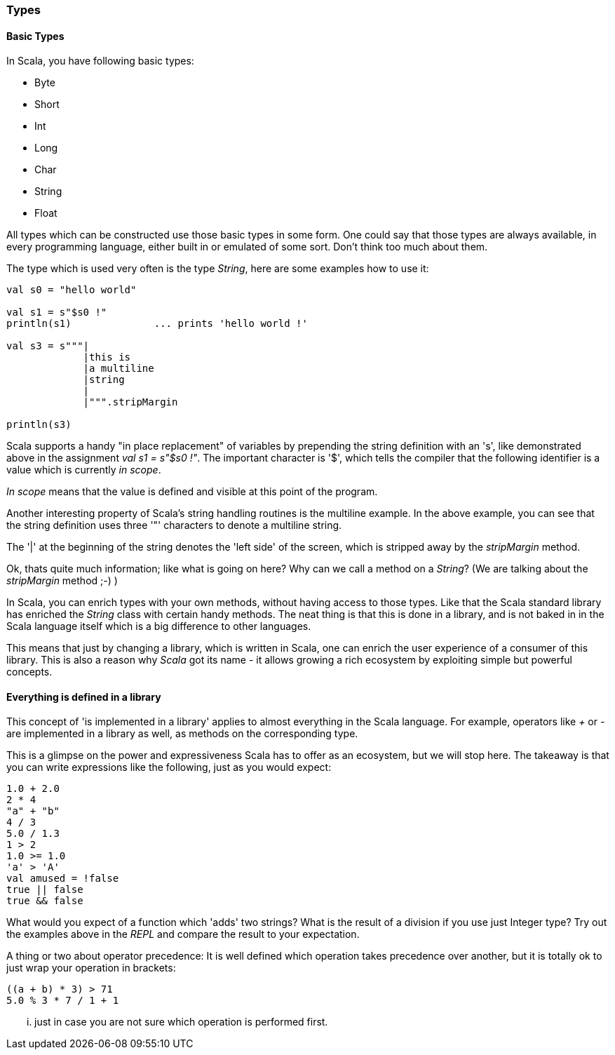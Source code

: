 === Types

==== Basic Types

In Scala, you have following basic types:

- Byte
- Short
- Int
- Long
- Char
- String
- Float

All types which can be constructed use those basic types in some form. One could say that those types are always available, in every programming language, either built in or emulated of some sort. Don't think too much about them.

The type which is used very often is the type _String_, here are some examples how to use it:

[source,scala]
----
val s0 = "hello world"

val s1 = s"$s0 !"
println(s1)              ... prints 'hello world !'

val s3 = s"""|
             |this is 
             |a multiline 
             |string
             |
             |""".stripMargin

println(s3)                          
----

Scala supports a handy "in place replacement" of variables by prepending the string definition with an 's', like demonstrated above in the assignment _val s1 = s"$s0 !"_. The important character is '$', which tells the compiler that the following identifier is a value which is currently _in scope_. 

_In scope_ means that the value is defined and visible at this point of the program.

Another interesting property of Scala's string handling routines is the multiline example. In the above example, you can see that the string definition uses three '"' characters to denote a multiline string.

The '|' at the beginning of the string denotes the 'left side' of the screen, which is stripped away by the _stripMargin_ method.

Ok, thats quite much information; like what is going on here? Why can we call a method on a _String_? (We are talking about the _stripMargin_ method ;-) ) 

In Scala, you can enrich types with your own methods, without having access to those types. Like that the Scala standard library has enriched the _String_ class with certain handy methods. The neat thing is that this is done in a library, and is not baked in in the Scala language itself which is a big difference to other languages.

This means that just by changing a library, which is written in Scala, one can enrich the user experience of a consumer of this library. This is also a reason why _Scala_ got its name - it allows growing a rich ecosystem by exploiting simple but powerful concepts.

==== Everything is defined in a library

This concept of 'is implemented in a library' applies to almost everything in the Scala language. For example, operators like _+_ or _-_ are implemented in a library as well, as methods on the corresponding type. 

This is a glimpse on the power and expressiveness Scala has to offer as an ecosystem, but we will stop here. The takeaway is that you can write expressions like the following, just as you would expect:

[source,scala]
----
1.0 + 2.0
2 * 4
"a" + "b"
4 / 3
5.0 / 1.3
1 > 2
1.0 >= 1.0
'a' > 'A'
val amused = !false
true || false
true && false

----

What would you expect of a function which 'adds' two strings? What is the result of a division if you use just Integer type? Try out the examples above in the _REPL_ and compare the result to your expectation.

A thing or two about operator precedence: It is well defined which operation takes precedence over another, but it is totally ok to just wrap your operation in brackets:

[source,scala]
----
((a + b) * 3) > 71
5.0 % 3 * 7 / 1 + 1
----

... just in case you are not sure which operation is performed first. 




  